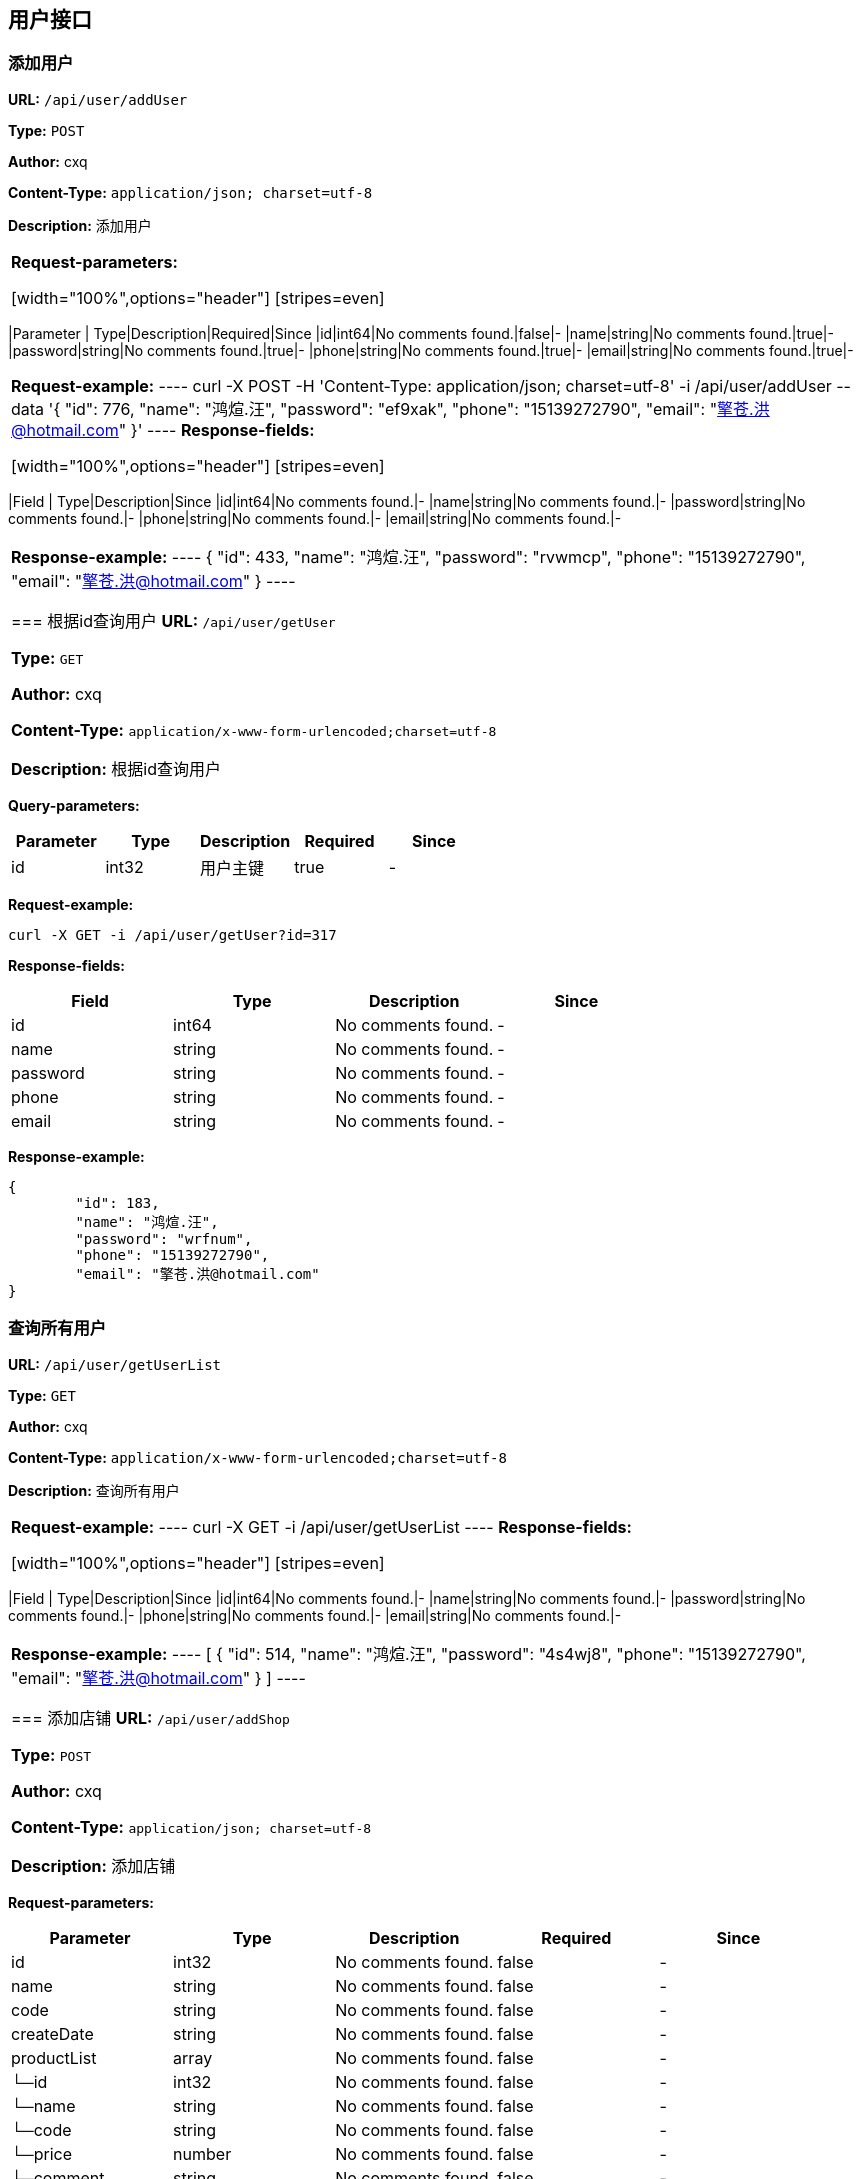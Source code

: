 
== 用户接口
=== 添加用户
*URL:* `/api/user/addUser`

*Type:* `POST`

*Author:* cxq

*Content-Type:* `application/json; charset=utf-8`

*Description:* 添加用户

|====================



*Request-parameters:*

[width="100%",options="header"]
[stripes=even]
|====================
|Parameter | Type|Description|Required|Since
|id|int64|No comments found.|false|-
|name|string|No comments found.|true|-
|password|string|No comments found.|true|-
|phone|string|No comments found.|true|-
|email|string|No comments found.|true|-
|====================


*Request-example:*
----
curl -X POST -H 'Content-Type: application/json; charset=utf-8' -i /api/user/addUser --data '{
	"id": 776,
	"name": "鸿煊.汪",
	"password": "ef9xak",
	"phone": "15139272790",
	"email": "擎苍.洪@hotmail.com"
}'
----
*Response-fields:*

[width="100%",options="header"]
[stripes=even]
|====================
|Field | Type|Description|Since
|id|int64|No comments found.|-
|name|string|No comments found.|-
|password|string|No comments found.|-
|phone|string|No comments found.|-
|email|string|No comments found.|-
|====================


*Response-example:*
----
{
	"id": 433,
	"name": "鸿煊.汪",
	"password": "rvwmcp",
	"phone": "15139272790",
	"email": "擎苍.洪@hotmail.com"
}
----

=== 根据id查询用户
*URL:* `/api/user/getUser`

*Type:* `GET`

*Author:* cxq

*Content-Type:* `application/x-www-form-urlencoded;charset=utf-8`

*Description:* 根据id查询用户

|====================


*Query-parameters:*

[width="100%",options="header"]
[stripes=even]
|====================
|Parameter | Type|Description|Required|Since
|id|int32|用户主键|true|-
|====================



*Request-example:*
----
curl -X GET -i /api/user/getUser?id=317
----
*Response-fields:*

[width="100%",options="header"]
[stripes=even]
|====================
|Field | Type|Description|Since
|id|int64|No comments found.|-
|name|string|No comments found.|-
|password|string|No comments found.|-
|phone|string|No comments found.|-
|email|string|No comments found.|-
|====================


*Response-example:*
----
{
	"id": 183,
	"name": "鸿煊.汪",
	"password": "wrfnum",
	"phone": "15139272790",
	"email": "擎苍.洪@hotmail.com"
}
----

=== 查询所有用户
*URL:* `/api/user/getUserList`

*Type:* `GET`

*Author:* cxq

*Content-Type:* `application/x-www-form-urlencoded;charset=utf-8`

*Description:* 查询所有用户

|====================





*Request-example:*
----
curl -X GET -i /api/user/getUserList
----
*Response-fields:*

[width="100%",options="header"]
[stripes=even]
|====================
|Field | Type|Description|Since
|id|int64|No comments found.|-
|name|string|No comments found.|-
|password|string|No comments found.|-
|phone|string|No comments found.|-
|email|string|No comments found.|-
|====================


*Response-example:*
----
[
	{
		"id": 514,
		"name": "鸿煊.汪",
		"password": "4s4wj8",
		"phone": "15139272790",
		"email": "擎苍.洪@hotmail.com"
	}
]
----

=== 添加店铺
*URL:* `/api/user/addShop`

*Type:* `POST`

*Author:* cxq

*Content-Type:* `application/json; charset=utf-8`

*Description:* 添加店铺

|====================



*Request-parameters:*

[width="100%",options="header"]
[stripes=even]
|====================
|Parameter | Type|Description|Required|Since
|id|int32|No comments found.|false|-
|name|string|No comments found.|false|-
|code|string|No comments found.|false|-
|createDate|string|No comments found.|false|-
|productList|array|No comments found.|false|-
|└─id|int32|No comments found.|false|-
|└─name|string|No comments found.|false|-
|└─code|string|No comments found.|false|-
|└─price|number|No comments found.|false|-
|└─comment|string|No comments found.|false|-
|└─typeDO|object|No comments found.|false|-
|&nbsp;&nbsp;&nbsp;&nbsp;&nbsp;└─id|int32|No comments found.|false|-
|&nbsp;&nbsp;&nbsp;&nbsp;&nbsp;└─name|string|No comments found.|false|-
|&nbsp;&nbsp;&nbsp;&nbsp;&nbsp;└─code|string|No comments found.|false|-
|&nbsp;&nbsp;&nbsp;&nbsp;&nbsp;└─level|int32|No comments found.|false|-
|fansList|array|No comments found.|false|-
|└─id|int32|No comments found.|false|-
|└─name|string|No comments found.|false|-
|└─code|string|No comments found.|false|-
|└─phone|string|No comments found.|false|-
|└─age|int32|No comments found.|false|-
|====================


*Request-example:*
----
curl -X POST -H 'Content-Type: application/json; charset=utf-8' -i /api/user/addShop --data '{
	"id": 360,
	"name": "鸿煊.汪",
	"code": "32506",
	"createDate": "2021-06-28",
	"productList": [
		{
			"id": 593,
			"name": "鸿煊.汪",
			"code": "32506",
			"price": 649,
			"comment": "nmwgq1",
			"typeDO": {
				"id": 402,
				"name": "鸿煊.汪",
				"code": "32506",
				"level": 17
			}
		}
	],
	"fansList": [
		{
			"id": 533,
			"name": "鸿煊.汪",
			"code": "32506",
			"phone": "15139272790",
			"age": 28
		}
	]
}'
----
*Response-fields:*

[width="100%",options="header"]
[stripes=even]
|====================
|Field | Type|Description|Since
|id|int32|No comments found.|-
|name|string|No comments found.|-
|code|string|No comments found.|-
|createDate|string|No comments found.|-
|productList|array|No comments found.|-
|└─id|int32|No comments found.|-
|└─name|string|No comments found.|-
|└─code|string|No comments found.|-
|└─price|number|No comments found.|-
|└─comment|string|No comments found.|-
|└─typeDO|object|No comments found.|-
|&nbsp;&nbsp;&nbsp;&nbsp;&nbsp;└─id|int32|No comments found.|-
|&nbsp;&nbsp;&nbsp;&nbsp;&nbsp;└─name|string|No comments found.|-
|&nbsp;&nbsp;&nbsp;&nbsp;&nbsp;└─code|string|No comments found.|-
|&nbsp;&nbsp;&nbsp;&nbsp;&nbsp;└─level|int32|No comments found.|-
|fansList|array|No comments found.|-
|└─id|int32|No comments found.|-
|└─name|string|No comments found.|-
|└─code|string|No comments found.|-
|└─phone|string|No comments found.|-
|└─age|int32|No comments found.|-
|====================


*Response-example:*
----
{
	"id": 708,
	"name": "鸿煊.汪",
	"code": "32506",
	"createDate": "2021-06-28",
	"productList": [
		{
			"id": 76,
			"name": "鸿煊.汪",
			"code": "32506",
			"price": 834,
			"comment": "6jay80",
			"typeDO": {
				"id": 591,
				"name": "鸿煊.汪",
				"code": "32506",
				"level": 362
			}
		}
	],
	"fansList": [
		{
			"id": 687,
			"name": "鸿煊.汪",
			"code": "32506",
			"phone": "15139272790",
			"age": 28
		}
	]
}
----

=== 查询所有店铺
*URL:* `/api/user/getShopList`

*Type:* `GET`

*Author:* cxq

*Content-Type:* `application/x-www-form-urlencoded;charset=utf-8`

*Description:* 查询所有店铺

|====================





*Request-example:*
----
curl -X GET -i /api/user/getShopList
----
*Response-fields:*

[width="100%",options="header"]
[stripes=even]
|====================
|Field | Type|Description|Since
|id|int32|No comments found.|-
|name|string|No comments found.|-
|code|string|No comments found.|-
|createDate|string|No comments found.|-
|productList|array|No comments found.|-
|└─id|int32|No comments found.|-
|└─name|string|No comments found.|-
|└─code|string|No comments found.|-
|└─price|number|No comments found.|-
|└─comment|string|No comments found.|-
|└─typeDO|object|No comments found.|-
|&nbsp;&nbsp;&nbsp;&nbsp;&nbsp;└─id|int32|No comments found.|-
|&nbsp;&nbsp;&nbsp;&nbsp;&nbsp;└─name|string|No comments found.|-
|&nbsp;&nbsp;&nbsp;&nbsp;&nbsp;└─code|string|No comments found.|-
|&nbsp;&nbsp;&nbsp;&nbsp;&nbsp;└─level|int32|No comments found.|-
|fansList|array|No comments found.|-
|└─id|int32|No comments found.|-
|└─name|string|No comments found.|-
|└─code|string|No comments found.|-
|└─phone|string|No comments found.|-
|└─age|int32|No comments found.|-
|====================


*Response-example:*
----
[
	{
		"id": 553,
		"name": "鸿煊.汪",
		"code": "32506",
		"createDate": "2021-06-28",
		"productList": [
			{
				"id": 919,
				"name": "鸿煊.汪",
				"code": "32506",
				"price": 504,
				"comment": "bsi5wj",
				"typeDO": {
					"id": 768,
					"name": "鸿煊.汪",
					"code": "32506",
					"level": 118
				}
			}
		],
		"fansList": [
			{
				"id": 882,
				"name": "鸿煊.汪",
				"code": "32506",
				"phone": "15139272790",
				"age": 28
			}
		]
	}
]
----

=== 根据id查询店铺
*URL:* `/api/user/getShop`

*Type:* `GET`

*Author:* cxq

*Content-Type:* `application/x-www-form-urlencoded;charset=utf-8`

*Description:* 根据id查询店铺

|====================


*Query-parameters:*

[width="100%",options="header"]
[stripes=even]
|====================
|Parameter | Type|Description|Required|Since
|id|int32|No comments found.|true|-
|====================



*Request-example:*
----
curl -X GET -i /api/user/getShop?id=994
----
*Response-fields:*

[width="100%",options="header"]
[stripes=even]
|====================
|Field | Type|Description|Since
|id|int32|No comments found.|-
|name|string|No comments found.|-
|code|string|No comments found.|-
|createDate|string|No comments found.|-
|productList|array|No comments found.|-
|└─id|int32|No comments found.|-
|└─name|string|No comments found.|-
|└─code|string|No comments found.|-
|└─price|number|No comments found.|-
|└─comment|string|No comments found.|-
|└─typeDO|object|No comments found.|-
|&nbsp;&nbsp;&nbsp;&nbsp;&nbsp;└─id|int32|No comments found.|-
|&nbsp;&nbsp;&nbsp;&nbsp;&nbsp;└─name|string|No comments found.|-
|&nbsp;&nbsp;&nbsp;&nbsp;&nbsp;└─code|string|No comments found.|-
|&nbsp;&nbsp;&nbsp;&nbsp;&nbsp;└─level|int32|No comments found.|-
|fansList|array|No comments found.|-
|└─id|int32|No comments found.|-
|└─name|string|No comments found.|-
|└─code|string|No comments found.|-
|└─phone|string|No comments found.|-
|└─age|int32|No comments found.|-
|====================


*Response-example:*
----
{
	"id": 204,
	"name": "鸿煊.汪",
	"code": "32506",
	"createDate": "2021-06-28",
	"productList": [
		{
			"id": 835,
			"name": "鸿煊.汪",
			"code": "32506",
			"price": 722,
			"comment": "itqgiq",
			"typeDO": {
				"id": 664,
				"name": "鸿煊.汪",
				"code": "32506",
				"level": 736
			}
		}
	],
	"fansList": [
		{
			"id": 728,
			"name": "鸿煊.汪",
			"code": "32506",
			"phone": "15139272790",
			"age": 28
		}
	]
}
----

=== 访问次数加一
*URL:* `/api/user/visitNumINC`

*Type:* `POST`

*Author:* cxq

*Content-Type:* `application/x-www-form-urlencoded;charset=utf-8`

*Description:* 访问次数加一

|====================





*Request-example:*
----
curl -X POST -i /api/user/visitNumINC
----


*Response-example:*
----
387
----

=== 
*URL:* `/api/user/addEs`

*Type:* `GET`

*Author:* cxq

*Content-Type:* `application/x-www-form-urlencoded;charset=utf-8`

*Description:* 

|====================





*Request-example:*
----
curl -X GET -i /api/user/addEs
----


*Response-example:*
----
true
----

